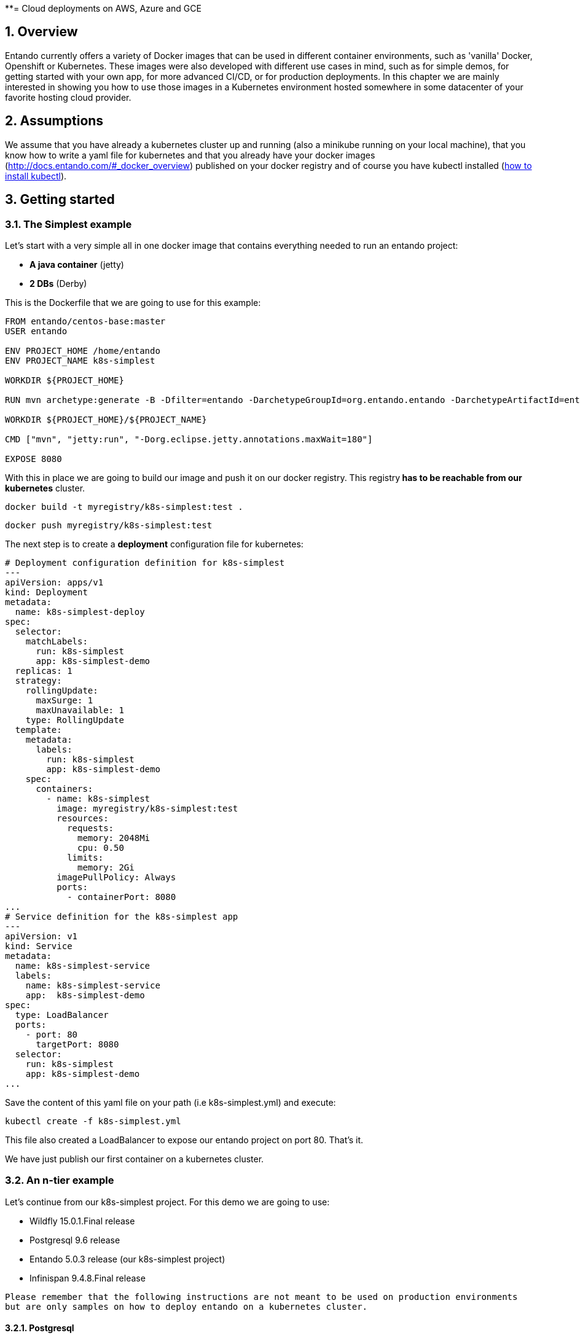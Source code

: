 **= Cloud deployments on AWS, Azure and GCE
[id='cloud-deployments']
:sectnums:
:sectanchors:
:imagesdir: images/

== Overview

Entando currently offers a variety of Docker images that can be used in different container environments, such as
'vanilla' Docker, Openshift or Kubernetes. These images were also developed with different use cases in mind, such as
for simple demos, for getting started with your own app, for more advanced CI/CD, or for production deployments.
In this chapter we are mainly interested in showing you how to use those images in a Kubernetes environment hosted somewhere
in some datacenter of your favorite hosting cloud provider.

== Assumptions

We assume that you have already a kubernetes cluster up and running (also a minikube running on your local machine), that
 you know how to write a yaml file for kubernetes and that you already have your docker images
 (http://docs.entando.com/#_docker_overview) published on your docker registry and of course you have kubectl installed
  (https://kubernetes.io/docs/tasks/tools/install-kubectl/[how to install kubectl]).

[[getting-started-k8s]]
== Getting started

[[simplest-example]]
=== The Simplest example

Let's start with a very simple all in one docker image that contains everything needed to run an entando project:

- *A java container* (jetty)
- *2 DBs* (Derby)

This is the Dockerfile that we are going to use for this example:

[source,dockerfile,indent=0]
----
FROM entando/centos-base:master
USER entando

ENV PROJECT_HOME /home/entando
ENV PROJECT_NAME k8s-simplest

WORKDIR ${PROJECT_HOME}

RUN mvn archetype:generate -B -Dfilter=entando -DarchetypeGroupId=org.entando.entando -DarchetypeArtifactId=entando-archetype-webapp-generic -DgroupId=org.entando -DartifactId=${PROJECT_NAME} -Dversion=1.0-SNAPSHOT -Dpackage=test.entando

WORKDIR ${PROJECT_HOME}/${PROJECT_NAME}

CMD ["mvn", "jetty:run", "-Dorg.eclipse.jetty.annotations.maxWait=180"]

EXPOSE 8080
----

With this in place we are going to build our image and push it on our docker registry. This registry** has to be reachable from our kubernetes**
cluster.

`docker build -t myregistry/k8s-simplest:test .`

`docker push myregistry/k8s-simplest:test`

The next step is to create a *deployment* configuration file for kubernetes:

[source,yaml,indent=0]
----
# Deployment configuration definition for k8s-simplest
---
apiVersion: apps/v1
kind: Deployment
metadata:
  name: k8s-simplest-deploy
spec:
  selector:
    matchLabels:
      run: k8s-simplest
      app: k8s-simplest-demo
  replicas: 1
  strategy:
    rollingUpdate:
      maxSurge: 1
      maxUnavailable: 1
    type: RollingUpdate
  template:
    metadata:
      labels:
        run: k8s-simplest
        app: k8s-simplest-demo
    spec:
      containers:
        - name: k8s-simplest
          image: myregistry/k8s-simplest:test
          resources:
            requests:
              memory: 2048Mi
              cpu: 0.50
            limits:
              memory: 2Gi
          imagePullPolicy: Always
          ports:
            - containerPort: 8080
...
# Service definition for the k8s-simplest app
---
apiVersion: v1
kind: Service
metadata:
  name: k8s-simplest-service
  labels:
    name: k8s-simplest-service
    app:  k8s-simplest-demo
spec:
  type: LoadBalancer
  ports:
    - port: 80
      targetPort: 8080
  selector:
    run: k8s-simplest
    app: k8s-simplest-demo
...
----

Save the content of this yaml file on your path (i.e k8s-simplest.yml) and execute:

`kubectl create -f k8s-simplest.yml`

This file also created a LoadBalancer to expose our entando project on port 80. That's it.

We have just publish our first container on a kubernetes cluster.

[[n-tier-example]]
=== An n-tier example

Let's continue from our k8s-simplest project. For this demo we are going to use:

- Wildfly 15.0.1.Final release
- Postgresql 9.6 release
- Entando 5.0.3 release (our k8s-simplest project)
- Infinispan 9.4.8.Final release

`Please remember that the following instructions are not meant to be used on production environments but are only samples
on how to deploy entando on a kubernetes cluster.`

[[postgresql-96-k8s]]
==== Postgresql

The first image that we need to deploy is the DB server. For the sake of this demonstration
we have already prepared a docker image that contains the two DBs (k8s-simplestPort, k8s-simplestServ) so the only
thing that we need now is the deployment configuration file for kubernetes:

[source,yaml,indent=0]
----
---
apiVersion: v1
kind: Pod
metadata:
  name: postgres96-pod
  labels:
    name: postgres96-pod
    app:  k8s-demo
spec:
  containers:
    - name: postgres96
      image: entando/postgres-96:k8s-simplest
      ports:
        - containerPort: 5432
          protocol: TCP
      resources:
        requests:
          cpu: 0.50
...
# Service
---
apiVersion: v1
kind: Service
metadata:
  name: postgres96
  labels:
    name: postgres96-service
    app: k8s-demo
spec:
  ports:
    - port: 5432
      targetPort: 5432
  selector:
    name: postgres96-pod
    app:  k8s-demo
...
----

We have exposed the DB server on port 5432 and named it `postgres96-service`.

[[infinispan-cluster-k8s]]
==== Infinispan cluster

The second docker image that we are going to deploy on our kubernetes cluster is the infinispan's one but to be able to
make this image works correctly first we need to set correct permissions to the service account and assign the view role
so that the jgroups subsystem is able to form a cluster.
We are going to execute the following command:

**Infinispan permissions**

[source,bash,indent=0]
----
kubectl create rolebinding infinispan \
  --clusterrole=view \
  --user=default \
  --namespace=default \
  --group=system:serviceaccounts
----

Now we can go on and set the deployment configuration file:

[source,yaml,indent=0]
----
---
apiVersion: apps/v1
kind: Deployment
metadata:
  annotations:
  labels:
    application: infinispan-server
  name: infinispan-server
  namespace: default
spec:
  replicas: 3
  selector:
    matchLabels:
      application: infinispan-server
  strategy:
    rollingUpdate:
      maxSurge: 1
      maxUnavailable: 1
    type: RollingUpdate
  template:
    metadata:
      creationTimestamp: null
      labels:
        application: infinispan-server
        deploymentConfig: infinispan-server
    spec:
      containers:
        - args:
            - cloud
            - -Djboss.default.jgroups.stack=kubernetes
          env:
            - name: KUBERNETES_LABELS
              value: application=infinispan-server
            - name: KUBERNETES_NAMESPACE
              valueFrom:
                fieldRef:
                  fieldPath: metadata.namespace
            - name: MGMT_USER
              value: "demo"
            - name: MGMT_PASS
              value: "demo"
            - name: APP_USER
              value: "demo"
            - name: APP_PASS
              value: "demo"
          image: entando/infinispan-server:k8s-simplest
          imagePullPolicy: Always
          name: infinispan-server
          ports:
            - containerPort: 8080
              protocol: TCP
            - containerPort: 8181
              protocol: TCP
            - containerPort: 8888
              protocol: TCP
            - containerPort: 9990
              protocol: TCP
            - containerPort: 11211
              protocol: TCP
            - containerPort: 11222
              protocol: TCP
            - containerPort: 11223
              protocol: TCP
          resources:
            requests:
              memory: 2Gi
              cpu: 0.50
            limits:
              memory: 4Gi
          terminationMessagePath: /dev/termination-log
      dnsPolicy: ClusterFirst
      restartPolicy: Always
      securityContext: {}
      terminationGracePeriodSeconds: 30
...
# Internal service configuration
---
apiVersion: v1
kind: Service
metadata:
  annotations:
    description:  Hot Rod's port.
  name: infinispan-service
  labels:
    application: infinispan-server
    app: k8s-demo
spec:
  ports:
    - port: 11222
      targetPort: 11222
      name: hotrod
      protocol: TCP
    - port: 11223
      targetPort: 11223
      name: hotrod-internal
      protocol: TCP
  selector:
    deploymentConfig: infinispan-server
...
----

The configuration file is self explanatory just have a look at the containers args that we are using (we have set the
default jgroups stack as kubernetes).

For this deployment the service (infinispan-service) exposes port 11222 and 11223 that we are going to use to populate and
retreive entries for/from the entando's caches by the hotrod protocol.

[[wildfly-15-01-final-k8s]]
==== Wildfly-15.0.1.Final

Finally we need the deployment configuration file for our wildfly docker image to deploy our k8s-simplest war. As for the
infinispan docker image we need view permissions to be able to make the jgroups protocol to see other pods and form the cluster:

[source,bash,indent=0]
----
kubectl create rolebinding default-viewer \
  --clusterrole=view \
  --serviceaccount=default:default \
  --namespace=default
----

After that we are going to create the deployment configuration file and the service definition that this time will be a
load balancer exposing the port 80 and mapping it to port 8080 of our wildfly pods.

[source,yaml,indent=0]
----
# Deployment configuration definition for wildfly15-01-ha
---
apiVersion: apps/v1
kind: Deployment
metadata:
  name: k8s-demo-deploy
spec:
  selector:
    matchLabels:
      run: wildfly15-01-ha
      app: k8s-demo
  replicas: 2
  strategy:
    rollingUpdate:
      maxSurge: 1
      maxUnavailable: 1
    type: RollingUpdate
  template:
    metadata:
      labels:
        run: wildfly15-01-ha
        app: k8s-demo
    spec:
      containers:
        - name: wildfly15-01-ha
          image: entando/wildlfy-15.0.1.final:k8s-simplest
          resources:
            requests:
              memory: 2048Mi
              cpu: 0.50
            limits:
              memory: 4Gi
          imagePullPolicy: Always
          ports:
            - containerPort: 8080
            - containerPort: 7600 #jgroups default
            - containerPort: 8888 #jgroups undertow
          env:
            - name: MY_POD_NAME
              valueFrom:
                fieldRef:
                  fieldPath: metadata.name
            - name: MY_POD_NAMESPACE
              valueFrom:
                fieldRef:
                  fieldPath: metadata.namespace
            - name: MY_POD_IP
              valueFrom:
                fieldRef:
                  fieldPath: status.podIP
            - name: PG_ENTANDO_PORT_DB_JNDI_NAME
              value: "java:jboss/datasources/k8s-simplestPortDataSource"
            - name: PG_ENTANDO_SERV_DB_JNDI_NAME
              value: "java:jboss/datasources/k8s-simplestServDataSource"
            - name: PG_ENTANDO_PORT_DB_CONNECTION_STRING
              value: "postgres96:5432/k8s-simplestPort"
            - name: PG_ENTANDO_SERV_DB_CONNECTION_STRING
              value: "postgres96:5432/k8s-simplestServ"
            - name: PG_USERNAME
              value: "agile"
            - name: PG_PASSWORD
              value: "agile"
            - name: INITIAL_POOL_SIZE
              value: "5"
            - name: MAX_POOL_SIZE
              value: "10"
...
# Service definition for the wildfly15-01-ha
---
apiVersion: v1
kind: Service
metadata:
  name: wildfly15-01-ha-service
  labels:
    name: wildfly15-01-ha-service
    app:  k8s-demo
spec:
  type: LoadBalancer
  ports:
    - port: 80
      targetPort: 8080
  selector:
    run: wildfly15-01-ha
    app: k8s-demo
...
----

We have passed as ENV vars to this deployment configuration the JNDI name, the DB's connection string tha is linked to our
internal service name (postgres96). All the othe options are self explanatory.

[[entando-project-configuration-k8s]]
==== Entanto project configuration

To be able to use the remote infinispan server cluster we have modified the entando project to use the hotrod protocol for
all the tasks related to caching and to make the overall deployment more scalabale and
container (Java container) indipendent.

To see how the entando project has been modified to work with the datagrid implementation take a loook at the code on
github (https://github.com/entando/k8s-simplest/tree/kubernetes[kubernetes branch])

Here is the client hotrod configuration file:

[source,ini,indent=0]
----
infinispan.client.hotrod.server_list=infinispan-service:11222
infinispan.client.hotrod.marshaller=org.infinispan.commons.marshall.jboss.GenericJBossMarshaller
infinispan.client.hotrod.async_executor_factory=org.infinispan.client.hotrod.impl.async.DefaultAsyncExecutorFactory
infinispan.client.hotrod.request_balancing_strategy=org.infinispan.client.hotrod.impl.transport.tcp.RoundRobinBalancingStrategy
infinispan.client.hotrod.tcp_no_delay=true
-infinispan.client.hotrod.key_size_estimate=128
infinispan.client.hotrod.value_size_estimate=1024
infinispan.client.hotrod.force_return_values=false
infinispan.client.hotrod.client_intelligence=HASH_DISTRIBUTION_AWARE
infinispan.client.hotrod.batch_Size=10000

# authentication
infinispan.client.hotrod.use_auth=true
infinispan.client.hotrod.sasl_mechanism=DIGEST-MD5
infinispan.client.hotrod.auth_username=demo
infinispan.client.hotrod.auth_password=demo
infinispan.client.hotrod.auth_realm=ApplicationRealm
infinispan.client.hotrod.auth_server_name=infinispan-service

## near cache
infinispan.client.hotrod.near_cache.mode=INVALIDATED
infinispan.client.hotrod.near_cache.max_entries=-1
infinispan.client.hotrod.near_cache.name_pattern=Entando_*

## below is connection pooling config
infinispan.client.hotrod.connection_pool.max_active=-1
infinispan.client.hotrod.connection_pool.exhausted_action=CREATE_NEW
infinispan.client.hotrod.connection_pool.min_evictable_idle_time=1800000
infinispan.client.hotrod.connection_pool.min_idle=1
----

To deploy the project on kubernetes just follow this order:

- Deploy the DB server (*kubectl create -f postgres96.yml*)
- Assign correct permissions to default user for infinispan and wildfly cluster
- Deploy the infinispan cluster (*kubectl create -f infinispan.yml*)
- Deploy the wildfly cluster (*kubectl create -f wildfly.yml*)

**Known Issues**

At this point this demo will not work correctly due to a missing jar required on wildfly. This will be patched in a new
Entando release.